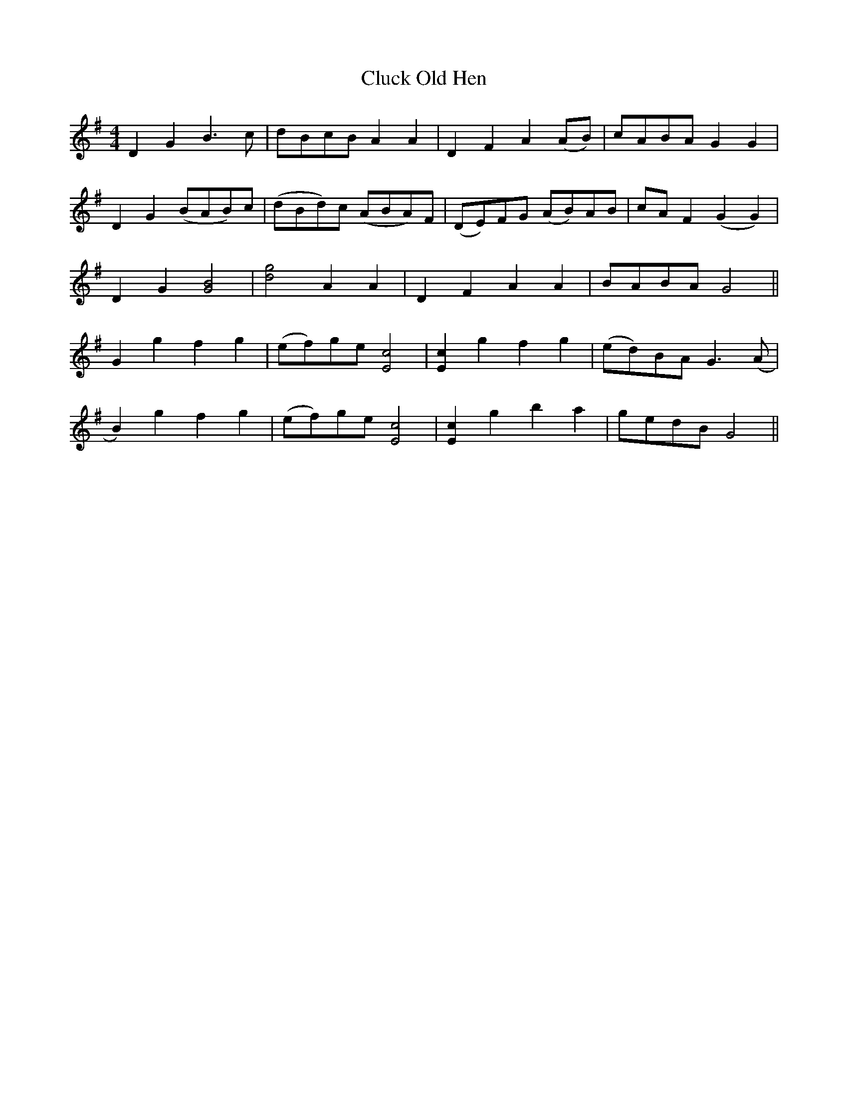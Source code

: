 X: 7445
T: Cluck Old Hen
R: barndance
M: 4/4
K: Gmajor
D2 G2 B3 c|dBcB A2 A2|D2 F2 A2 (AB)|cABA G2 G2|
D2 G2 (BAB)c|(dBd)c (ABA)F|(DE)FG (AB)AB|cA F2 (G2 G2)|
D2 G2 [G4B4]|[d4g4] A2 A2|D2 F2 A2 A2|BABA G4||
G2 g2 f2 g2|(ef)ge[E4c4]|[E2c2] g2 f2 g2|(ed)BA G3 (A|
B2) g2 f2 g2|(ef)ge[c4E4]|[c2E2] g2 b2 a2|gedB G4||

